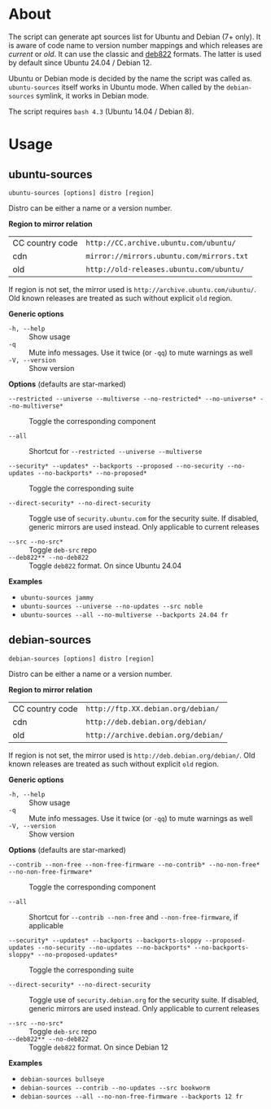 * About

The script can generate apt sources list for Ubuntu and Debian (7+ only). It is
aware of code name to version number mappings and which releases are /current/
or /old/. It can use the classic and [[https://repolib.readthedocs.io/en/latest/deb822-format.html][deb822]] formats. The latter is used by
default since Ubuntu 24.04 / Debian 12.

Ubuntu or Debian mode is decided by the name the script was called
as. =ubuntu-sources= itself works in Ubuntu mode. When called by the
=debian-sources= symlink, it works in Debian mode.

The script requires =bash 4.3= (Ubuntu 14.04 / Debian 8).

* Usage

** ubuntu-sources

#+begin_example
  ubuntu-sources [options] distro [region]
#+end_example

Distro can be either a name or a version number.

*Region to mirror relation*

| CC country code | =http://CC.archive.ubuntu.com/ubuntu/=    |
| cdn             | =mirror://mirrors.ubuntu.com/mirrors.txt= |
| old             | =http://old-releases.ubuntu.com/ubuntu/=  |

If region is not set, the mirror used is =http://archive.ubuntu.com/ubuntu/=.
Old known releases are treated as such without explicit =old= region.

*Generic options*
- =-h, --help= :: Show usage
- =-q= :: Mute info messages. Use it twice (or =-qq=) to mute warnings as well
- =-V, --version= :: Show version

*Options* (defaults are star-marked)
- =--restricted --universe --multiverse --no-restricted* --no-universe* --no-multiverse*= :: Toggle
  the corresponding component

- =--all= :: Shortcut for =--restricted --universe --multiverse=

- =--security* --updates* --backports --proposed --no-security --no-updates --no-backports* --no-proposed*= :: Toggle
  the corresponding suite

- =--direct-security* --no-direct-security= :: Toggle use of
  =security.ubuntu.com= for the security suite. If disabled, generic mirrors are
  used instead. Only applicable to current releases

- =--src --no-src*= :: Toggle =deb-src= repo
- =--deb822** --no-deb822= :: Toggle =deb822= format. On since Ubuntu 24.04

*Examples*
- =ubuntu-sources jammy=
- =ubuntu-sources --universe --no-updates --src noble=
- =ubuntu-sources --all --no-multiverse --backports 24.04 fr=

** debian-sources

#+begin_example
  debian-sources [options] distro [region]
#+end_example

Distro can be either a name or a version number.

*Region to mirror relation*

| CC country code | =http://ftp.XX.debian.org/debian/=  |
| cdn             | =http://deb.debian.org/debian/=     |
| old             | =http://archive.debian.org/debian/= |

If region is not set, the mirror used is =http://deb.debian.org/debian/=. Old
known releases are treated as such without explicit =old= region.

*Generic options*
- =-h, --help= :: Show usage
- =-q= :: Mute info messages. Use it twice (or =-qq=) to mute warnings as well
- =-V, --version= :: Show version

*Options* (defaults are star-marked)
- =--contrib --non-free --non-free-firmware --no-contrib* --no-non-free* --no-non-free-firmware*= :: Toggle
  the corresponding component

- =--all= :: Shortcut for =--contrib --non-free= and =--non-free-firmware=, if
  applicable

- =--security* --updates* --backports --backports-sloppy --proposed-updates --no-security --no-updates --no-backports* --no-backports-sloppy* --no-proposed-updates*= :: Toggle
  the corresponding suite

- =--direct-security* --no-direct-security= :: Toggle use of
  =security.debian.org= for the security suite. If disabled, generic mirrors are
  used instead. Only applicable to current releases

- =--src --no-src*= :: Toggle =deb-src= repo
- =--deb822** --no-deb822= :: Toggle =deb822= format. On since Debian 12

*Examples*
- =debian-sources bullseye=
- =debian-sources --contrib --no-updates --src bookworm=
- =debian-sources --all --no-non-free-firmware --backports 12 fr=

